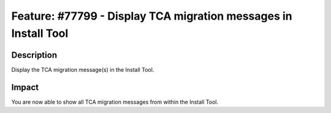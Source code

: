 ================================================================
Feature: #77799 - Display TCA migration messages in Install Tool
================================================================

Description
===========

Display the TCA migration message(s) in the Install Tool.


Impact
======

You are now able to show all TCA migration messages from within the Install Tool.